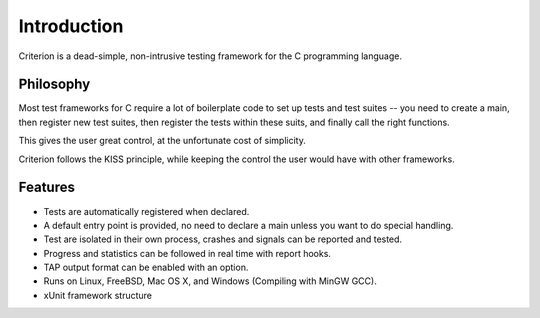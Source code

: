 Introduction
============

Criterion is a dead-simple, non-intrusive testing framework for the C
programming language.

Philosophy
----------

Most test frameworks for C require a lot of boilerplate code to
set up tests and test suites -- you need to create a main,
then register new test suites, then register the tests within
these suits, and finally call the right functions.

This gives the user great control, at the unfortunate cost of simplicity.

Criterion follows the KISS principle, while keeping the control
the user would have with other frameworks.

Features
--------

* Tests are automatically registered when declared.
* A default entry point is provided, no need to declare a main
  unless you want to do special handling.
* Test are isolated in their own process, crashes and signals can be
  reported and tested.
* Progress and statistics can be followed in real time with report hooks.
* TAP output format can be enabled with an option.
* Runs on Linux, FreeBSD, Mac OS X, and Windows (Compiling with MinGW GCC).
* xUnit framework structure
